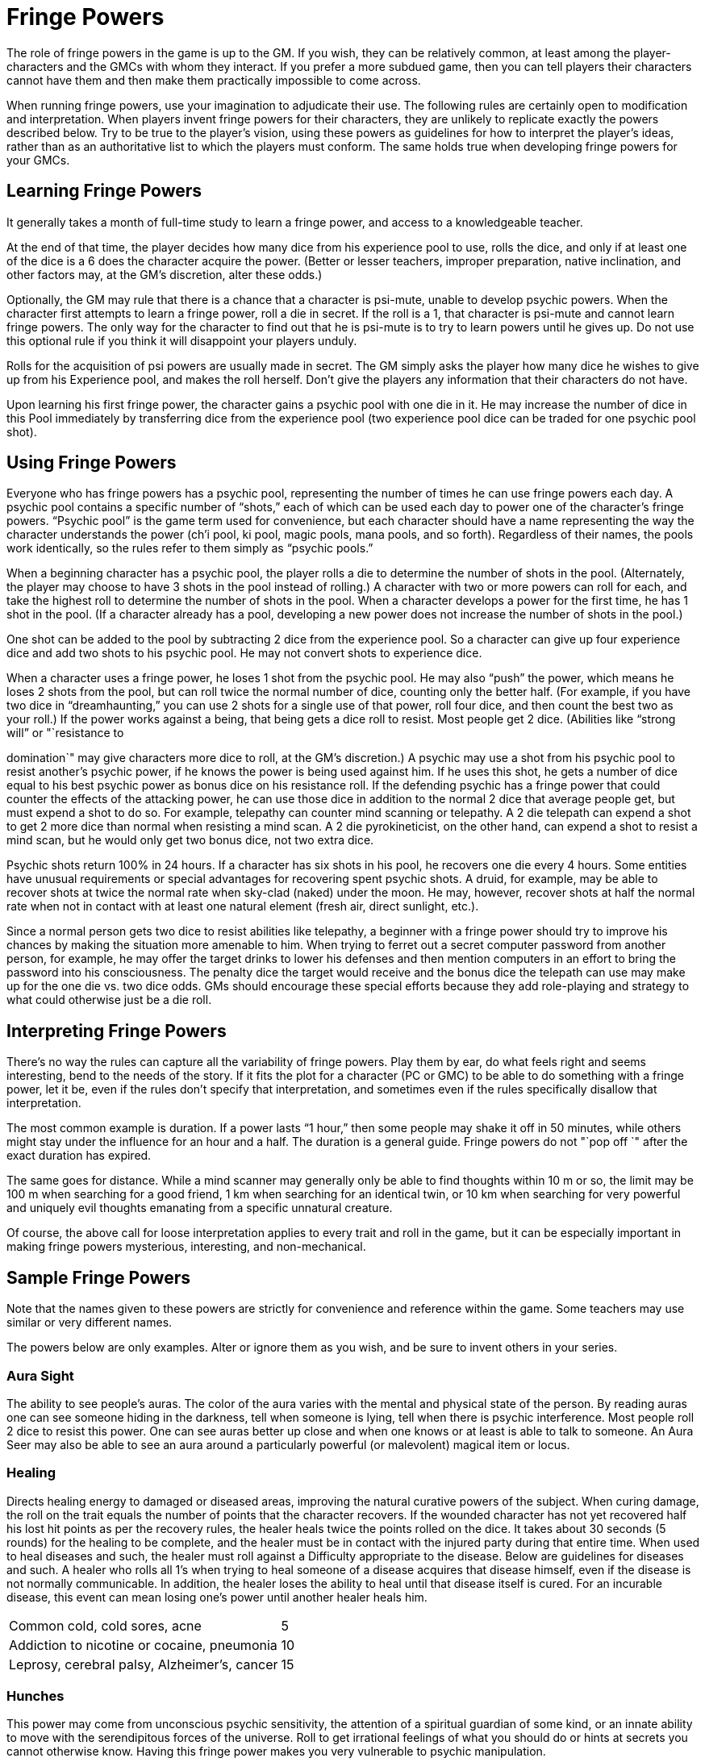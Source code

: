 = Fringe Powers

The role of fringe powers in the game is up to the GM. If you wish, they can be relatively common, at least among the player-characters and the GMCs with whom they interact. If you prefer a more subdued game, then you can tell players their characters cannot have them and then make them practically impossible to come across.

When running fringe powers, use your imagination to adjudicate their use. The following rules are certainly open to modification and interpretation. When players invent fringe powers for their characters, they are unlikely to replicate exactly the powers described below. Try to be true to the player's vision, using these powers as guidelines for how to interpret the player's ideas, rather than as an authoritative list to which the players must conform. The same holds true when developing fringe powers for your GMCs.


== Learning Fringe Powers

It generally takes a month of full-time study to learn a fringe power, and access to a knowledgeable teacher.

At the end of that time, the player decides how many dice from his experience pool to use, rolls the dice, and only if at least one of the dice is a 6 does the character acquire the power. (Better or lesser teachers, improper preparation, native inclination, and other factors may, at the GM's discretion, alter these odds.)

Optionally, the GM may rule that there is a chance that a character is psi-mute, unable to develop psychic powers. When the character first attempts to learn a fringe power, roll a die in secret. If the roll is a 1, that character is psi-mute and cannot learn fringe powers. The only way for the character to find out that he is psi-mute is to try to learn powers until he gives up. Do not use this optional rule if you think it will disappoint your players unduly.

Rolls for the acquisition of psi powers are usually made in secret. The GM simply asks the player how many dice he wishes to give up from his Experience pool, and makes the roll herself. Don't give the players any information that their characters do not have.

Upon learning his first fringe power, the character gains a psychic pool with one die in it. He may increase the number of dice in this Pool immediately by transferring dice from the experience pool (two experience pool dice can be traded for one psychic pool shot).


== Using Fringe Powers

Everyone who has fringe powers has a psychic pool, representing the number of times he can use fringe powers each day. A psychic pool contains a specific number of "`shots,`" each of which can be used each day to power one of the character's fringe powers. "`Psychic pool`" is the game term used for convenience, but each character should have a name representing the way the character understands the power (ch'i pool, ki pool, magic pools, mana pools, and so forth). Regardless of their names, the pools work identically, so the rules refer to them simply as "`psychic pools.`"

When a beginning character has a psychic pool, the player rolls a die to determine the number of shots in the pool. (Alternately, the player may choose to have 3 shots in the pool instead of rolling.) A character with two or more powers can roll for each, and take the highest roll to determine the number of shots in the pool. When a character develops a power for the first time, he has 1 shot in the pool. (If a character already has a pool, developing a new power does not increase the number of shots in the pool.)

One shot can be added to the pool by subtracting 2 dice from the experience pool. So a character can give up four experience dice and add two shots to his psychic pool. He may not convert shots to experience dice.

When a character uses a fringe power, he loses 1 shot from the psychic pool. He may also "`push`" the power, which means he loses 2 shots from the pool, but can roll twice the normal number of dice, counting only the better half. (For example, if you have two dice in "`dreamhaunting,`" you can use 2 shots for a single use of that power, roll four dice, and then count the best two as your roll.) If the power works against a being, that being gets a dice roll to resist. Most people get 2 dice. (Abilities like "`strong will`" or "`resistance to

domination`" may give characters more dice to roll, at the GM's discretion.) A psychic may use a shot from his psychic pool to resist another's psychic power, if he knows the power is being used against him. If he uses this shot, he gets a number of dice equal to his best psychic power as bonus dice on his resistance roll. If the defending psychic has a fringe power that could counter the effects of the attacking power, he can use those dice in addition to the normal 2 dice that average people get, but must expend a shot to do so. For example, telepathy can counter mind scanning or telepathy. A 2 die telepath can expend a shot to get 2 more dice than normal when resisting a mind scan. A 2 die pyrokineticist, on the other hand, can expend a shot to resist a mind scan, but he would only get two bonus dice, not two extra dice.

Psychic shots return 100% in 24 hours. If a character has six shots in his pool, he recovers one die every 4 hours. Some entities have unusual requirements or special advantages for recovering spent psychic shots. A druid, for example, may be able to recover shots at twice the normal rate when sky-clad (naked) under the moon. He may, however, recover shots at half the normal rate when not in contact with at least one natural element (fresh air, direct sunlight, etc.).

Since a normal person gets two dice to resist abilities like telepathy, a beginner with a fringe power should try to improve his chances by making the situation more amenable to him. When trying to ferret out a secret computer password from another person, for example, he may offer the target drinks to lower his defenses and then mention computers in an effort to bring the password into his consciousness. The penalty dice the target would receive and the bonus dice the telepath can use may make up for the one die vs. two dice odds. GMs should encourage these special efforts because they add role-playing and strategy to what could otherwise just be a die roll.


== Interpreting Fringe Powers

There's no way the rules can capture all the variability of fringe powers. Play them by ear, do what feels right and seems interesting, bend to the needs of the story. If it fits the plot for a character (PC or GMC) to be able to do something with a fringe power, let it be, even if the rules don't specify that interpretation, and sometimes even if the rules specifically disallow that interpretation.

The most common example is duration. If a power lasts "`1 hour,`" then some people may shake it off in 50 minutes, while others might stay under the influence for an hour and a half. The duration is a general guide. Fringe powers do not "`pop off `" after the exact duration has expired.

The same goes for distance. While a mind scanner may generally only be able to find thoughts within 10 m or so, the limit may be 100 m when searching for a good friend, 1 km when searching for an identical twin, or 10 km when searching for very powerful and uniquely evil thoughts emanating from a specific unnatural creature.

Of course, the above call for loose interpretation applies to every trait and roll in the game, but it can be especially important in making fringe powers mysterious, interesting, and non-mechanical.


== Sample Fringe Powers

Note that the names given to these powers are strictly for convenience and reference within the game. Some teachers may use similar or very different names.

The powers below are only examples. Alter or ignore them as you wish, and be sure to invent others in your series.


=== Aura Sight

The ability to see people's auras. The color of the aura varies with the mental and physical state of the person. By reading auras one can see someone hiding in the darkness, tell when someone is lying, tell when there is psychic interference. Most people roll 2 dice to resist this power. One can see auras better up close and when one knows or at least is able to talk to someone. An Aura Seer may also be able to see an aura around a particularly powerful (or malevolent) magical item or locus.


=== Healing

Directs healing energy to damaged or diseased areas, improving the natural curative powers of the subject. When curing damage, the roll on the trait equals the number of points that the character recovers. If the wounded character has not yet recovered half his lost hit points as per the recovery rules, the healer heals twice the points rolled on the dice. It takes about 30 seconds (5 rounds) for the healing to be complete, and the healer must be in contact with the injured party during that entire time. When used to heal diseases and such, the healer must roll against a Difficulty appropriate to the disease. Below are guidelines for diseases and such. A healer who rolls all 1's when trying to heal someone of a disease acquires that disease himself, even if the disease is not normally communicable. In addition, the healer loses the ability to heal until that disease itself is cured. For an incurable disease, this event can mean losing one's power until another healer heals him.

[horizontal]
Common cold, cold sores, acne:: 5
Addiction to nicotine or cocaine, pneumonia:: 10
Leprosy, cerebral palsy, Alzheimer's, cancer:: 15


=== Hunches

This power may come from unconscious psychic sensitivity, the attention of a spiritual guardian of some kind, or an innate ability to move with the serendipitous forces of the universe. Roll to get irrational feelings of what you should do or hints at secrets you cannot otherwise know. Having this fringe power makes you very vulnerable to psychic manipulation.


=== Lightning Strike

Channels energy through nerves, muscle, skin, and bone, making them unnaturally fast and strong (faster, indeed, than the actual electrochemical nerve signals sent by the brain).

Add your dice with this ability to attack rolls when striking with your bare hands, feet, or other natural implement of destruction.


=== Mind Scan

Called "`tuning in`" by its less traditional masters, this discipline involves sensitizing one's own mind to the constant psychic chatter put out by other sentient beings to the point that one can decode another's thoughts.

When scanning for thoughts, the mind scanner can find thoughts within his dice roll in meters. If someone wants to see if someone is lurking in the closet before opening the door, he need only roll a 1, but scanning an apparently empty building is beyond all but the grandmasters of this discipline.

To scan a mind for actual thoughts, a mind scanner must be able to see or otherwise sense the target. If the target is in sight, the range for the power becomes 2 meters times the roll. If the roll is high enough for the range, compare the mind scanner's roll to the target's. If the character beats the target's roll, he learns what that person is thinking. If the character rolls double the target's roll, he finds clear information, as well as any related memories or ideas.

For example, an average scanner tries to scan someone across a bar for a computer password. The target is 7 meters away. A roll of 3 or lower means that contact is not even made. A roll of 4 or higher means contact is made, but the target gets a resistance roll (2 dice, unless he has some unusual traits).


=== Pre-Reaction

Channels energy backward in time to stimulate motor nerves previous to perceiving a danger.

The character may roll to respond to something just before it happens, such as dropping to the ground just before an explosion goes off. If he would normally have a chance to respond to something, then he can add these dice to his normal roll. (E.g., if a car is hurtling toward him and he needs to jump out of the way, he would normally get to make a roll based on his reflexes or speed; he could add Pre-Reaction dice to the roll.) If he would not normally get a roll, then he can still use these dice, but only these dice. (E.g., a poisoned dart thrown from behind by a silent assassin would not normally allow a character to dodge it, but he could use these dice to do so.)

One cannot pre-react to an event one would not notice. If someone points an invisible, intangible ray in a character's direction, he cannot prereact to it because his future self will not notice it and therefore cannot send energy back to his present self to protect him.

=== Roaming Eyes

Allows one to see other places or times. Each Eye Roamer can see either in the present at a distance or in the past but in the same location.

[horizontal]
Present, distant:: The Eye Roamer must have some connection to the place being observed, such as knowing someone there, having been there and checked it out, etc. The Eye Roamer can specify viewing the surroundings of a person or object, or he can view a certain area. Range is the roll times 100m (or more, if there is a very good connection to the person or place). Duration is the roll in rounds.

Past, here:: The Eye Roamer can see into the past up to one hour times the roll. For very important or emotionally-laden events, especially if the Eye Roamer knows something about it, the distance into the path may increase to the roll in days, weeks, or even centuries.

Other senses:: Some psychics send their ears (or even noses) the way Eye Roamers send their eyes.


=== Sending

Sending your thoughts to the minds of others. The character must know the recipient well or see him in order to Send. The recipient "`hears`" the thought as if it were spoken (but knows it's only "`in his head`"). The die roll for this power represents the number of minutes one can continue sending, and must be higher than the target's resistance roll (if the target chooses to resist). The die roll also determines range: the roll times 10 meters if the Sender does not know the target, or the roll in kilometers if the Sender knows the target well.


=== Skin of Iron

By developing an inflexible image of his own physical body, a character can conduct his energy so as to maintain this image in the face of injury. Blows of all kinds must overcome the physical resistance of the flesh as well as the paraphysical resistance offered by the energy.

The total on the dice is subtracted from damage on each blow you take, like normal armor. The highest number among the dice equals the number of blows you can absorb before Skin of Iron wears off (with a maximum duration of 10 minutes). If you are unhappy with your roll, you may use more psychic dice and roll again, taking the new result only if it is higher.


=== Telekinesis

Moving, lifting, and manipulating objects at a distance. The number rolled equals the number of kilos that can be pushed along a surface, the distance in meters over which one can use the power, the number of seconds one can maintain the power. The object to be affected must be seen. The telekineticist can move the object about, spin it, or otherwise manipulate it. The telekineticist can also lift objects in the into air, up to 100g times his roll (or one-tenth the weight he can push).


=== Telekinetic Punch

Creates a burst of explosive force that can break, topple, or harm objects or people. The roll equals damage done and the distance over which the force can act. If used to break in a door or perform other feats of strength, the roll is equivalent to a normal strength roll.


=== Telepathy

Essentially a combination of Mind Scan and Sending, but weaker than either. The Telepath cannot scan for thoughts like a Mind Scanner can. He can read minds, but only at a range equal to the roll in meters. He can send thoughts, but the range is the roll times 5 meters (for people in sight) or times 500 meters (for out of sight, works with well-known friends and acquaintances only). Unlike the Sender, a Telepath can have a two-way conversation with a target, but only if the target wills to respond.
